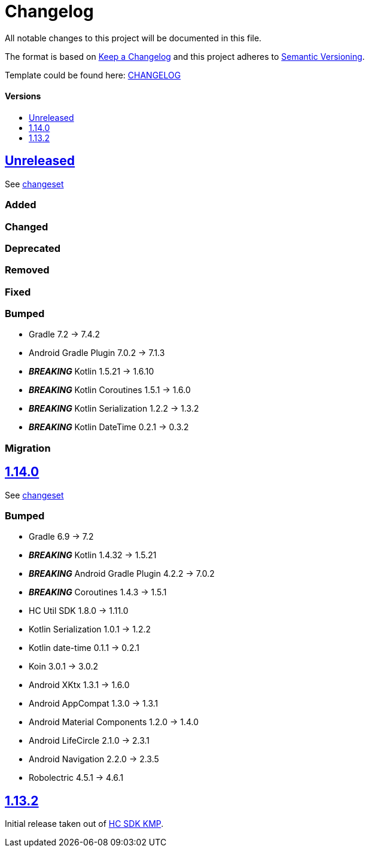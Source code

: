 = Changelog
:link-repository: https://github.com/d4l-data4life/hc-securestore-sdk-kmp
:doctype: article
:toc: macro
:toclevels: 1
:toc-title:
:icons: font
:imagesdir: assets/images
ifdef::env-github[]
:warning-caption: :warning:
:caution-caption: :fire:
:important-caption: :exclamation:
:note-caption: :paperclip:
:tip-caption: :bulb:
endif::[]

All notable changes to this project will be documented in this file.

The format is based on http://keepachangelog.com/en/1.0.0/[Keep a Changelog]
and this project adheres to http://semver.org/spec/v2.0.0.html[Semantic Versioning].

Template could be found here: link:https://github.com/d4l-data4life/hc-readme-template/blob/main/TEMPLATE_CHANGELOG.adoc[CHANGELOG]

[discrete]
==== Versions

toc::[]


== link:{link-repository}/releases/latest[Unreleased]

See link:{link-repository}/compare/v1.14.0...main[changeset]

=== Added

=== Changed

=== Deprecated

=== Removed

=== Fixed

=== Bumped

* Gradle 7.2 -> 7.4.2
* Android Gradle Plugin 7.0.2 -> 7.1.3
* *_BREAKING_* Kotlin 1.5.21 -> 1.6.10
* *_BREAKING_* Kotlin Coroutines 1.5.1 -> 1.6.0
* *_BREAKING_* Kotlin Serialization 1.2.2 -> 1.3.2
* *_BREAKING_* Kotlin DateTime 0.2.1 -> 0.3.2

=== Migration

== link:{link-repository}/releases/tag/v1.14.0[1.14.0]

See link:{link-repository}/compare/v1.13.2...v1.14.0[changeset]

=== Bumped

* Gradle 6.9 -> 7.2
* *_BREAKING_* Kotlin 1.4.32 -> 1.5.21
* *_BREAKING_* Android Gradle Plugin 4.2.2 -> 7.0.2
* *_BREAKING_* Coroutines 1.4.3 -> 1.5.1
* HC Util SDK 1.8.0 -> 1.11.0
* Kotlin Serialization 1.0.1 -> 1.2.2
* Kotlin date-time 0.1.1 -> 0.2.1
* Koin 3.0.1 -> 3.0.2
* Android XKtx 1.3.1 -> 1.6.0
* Android AppCompat 1.3.0 -> 1.3.1
* Android Material Components 1.2.0 -> 1.4.0
* Android LifeCircle 2.1.0 -> 2.3.1
* Android Navigation 2.2.0 -> 2.3.5
* Robolectric 4.5.1 -> 4.6.1

== link:{link-repository}/releases/tag/v1.13.2[1.13.2]

Initial release taken out of link:https://github.com/d4l-data4life/hc-sdk-kmp/[HC SDK KMP].
